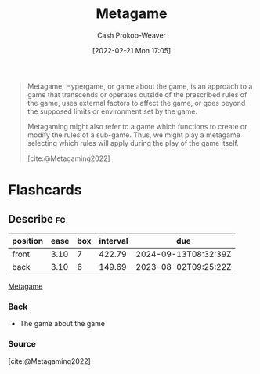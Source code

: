 :PROPERTIES:
:ID:       462b9154-2519-45e9-a4f5-35e7c32128c7
:ROAM_REFS: [cite:@Metagaming2022]
:LAST_MODIFIED: [2023-07-18 Tue 06:41]
:END:
#+title: Metagame
#+hugo_custom_front_matter: :slug "462b9154-2519-45e9-a4f5-35e7c32128c7"
#+author: Cash Prokop-Weaver
#+date: [2022-02-21 Mon 17:05]
#+filetags: :concept:

#+begin_quote
Metagame, Hypergame, or game about the game, is an approach to a game that transcends or operates outside of the prescribed rules of the game, uses external factors to affect the game, or goes beyond the supposed limits or environment set by the game.

Metagaming might also refer to a game which functions to create or modify the rules of a sub-game. Thus, we might play a metagame selecting which rules will apply during the play of the game itself.

[cite:@Metagaming2022]
#+end_quote

* Flashcards
:PROPERTIES:
:ANKI_DECK: Default
:END:
** Describe :fc:
:PROPERTIES:
:CREATED: [2022-11-17 Thu 20:01]
:FC_CREATED: 2022-11-18T04:01:58Z
:FC_TYPE:  double
:ID:       c4d760e7-00c0-4b5d-9e4e-4986dd381557
:END:
:REVIEW_DATA:
| position | ease | box | interval | due                  |
|----------+------+-----+----------+----------------------|
| front    | 3.10 |   7 |   422.79 | 2024-09-13T08:32:39Z |
| back     | 3.10 |   6 |   149.69 | 2023-08-02T09:25:22Z |
:END:

[[id:462b9154-2519-45e9-a4f5-35e7c32128c7][Metagame]]

*** Back
- The game about the game
*** Source
[cite:@Metagaming2022]
#+print_bibliography:
